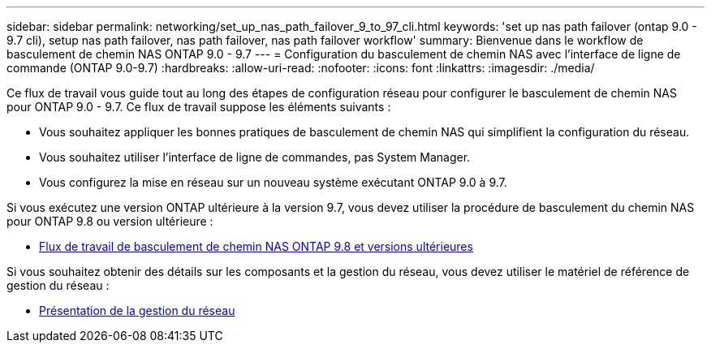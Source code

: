 ---
sidebar: sidebar 
permalink: networking/set_up_nas_path_failover_9_to_97_cli.html 
keywords: 'set up nas path failover (ontap 9.0 - 9.7 cli), setup nas path failover, nas path failover, nas path failover workflow' 
summary: Bienvenue dans le workflow de basculement de chemin NAS ONTAP 9.0 - 9.7 
---
= Configuration du basculement de chemin NAS avec l'interface de ligne de commande (ONTAP 9.0-9.7)
:hardbreaks:
:allow-uri-read: 
:nofooter: 
:icons: font
:linkattrs: 
:imagesdir: ./media/


[role="lead"]
Ce flux de travail vous guide tout au long des étapes de configuration réseau pour configurer le basculement de chemin NAS pour ONTAP 9.0 - 9.7. Ce flux de travail suppose les éléments suivants :

* Vous souhaitez appliquer les bonnes pratiques de basculement de chemin NAS qui simplifient la configuration du réseau.
* Vous souhaitez utiliser l'interface de ligne de commandes, pas System Manager.
* Vous configurez la mise en réseau sur un nouveau système exécutant ONTAP 9.0 à 9.7.


Si vous exécutez une version ONTAP ultérieure à la version 9.7, vous devez utiliser la procédure de basculement du chemin NAS pour ONTAP 9.8 ou version ultérieure :

* xref:set_up_nas_path_failover_98_and_later_cli.adoc[Flux de travail de basculement de chemin NAS ONTAP 9.8 et versions ultérieures]


Si vous souhaitez obtenir des détails sur les composants et la gestion du réseau, vous devez utiliser le matériel de référence de gestion du réseau :

* xref:networking_reference.adoc[Présentation de la gestion du réseau]

